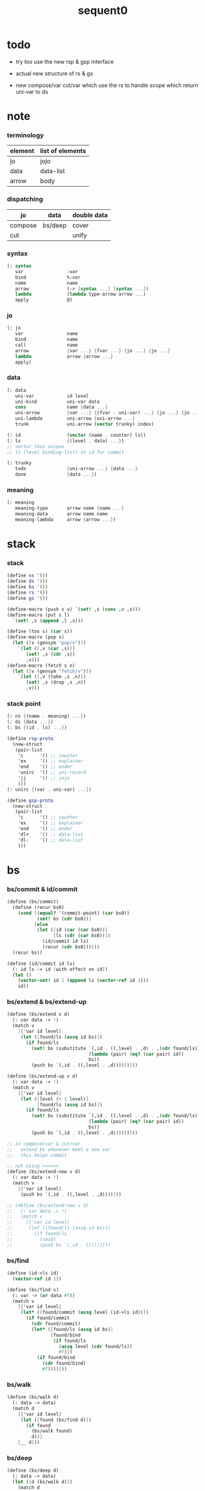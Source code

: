 #+PROPERTY: tangle sequent0.scm
#+title: sequent0

* todo

  - try too use the new rsp & gsp interface

  - actual new structure of rs & gs

  - new compose/var cut/var
    which use the rs to handle scope
    which return uni-var to ds

* note

*** terminology

    | element | list of elements |
    |---------+------------------|
    | jo      | jojo             |
    | data    | data-list        |
    | arrow   | body             |

*** dispatching

    | jo      | data    | double data |
    |---------+---------+-------------|
    | compose | bs/deep | cover       |
    | cut     |         | unify       |

*** syntax

    #+begin_src scheme
    (: syntax
       var                :var
       bind               %:var
       name               name
       arrow              (-> [syntax ...] [syntax ...])
       lambda             (lambda type-arrow arrow ...)
       apply              @)
    #+end_src

*** jo

    #+begin_src scheme
    (: jo
       var                name
       bind               name
       call               name
       arrow              {var ...} {fvar ...} {jo ...} {jo ...}
       lambda             arrow {arrow ...}
       apply)
    #+end_src

*** data

    #+begin_src scheme
    (: data
       uni-var            id level
       uni-bind           uni-var data
       cons               name {data ...}
       uni-arrow          {var ...} {(fvar . uni-var) ...} {jo ...} {jo ...}
       uni-lambda         uni-arrow {uni-arrow ...}
       trunk              uni-arrow (vector trunky) index)

    (: id                 (vector (name . counter) ls))
    (: ls                 {(level . data) ...})
    ;; vector thus unique
    ;; ls (level binding-list) in id for commit

    (: trunky
       todo               {uni-arrow ...} {data ...}
       done               {data ...})
    #+end_src

*** meaning

    #+begin_src scheme :tangle no
    (: meaning
       meaning-type       arrow name {name ...}
       meaning-data       arrow name name
       meaning-lambda     arrow {arrow ...})
    #+end_src


* stack

*** stack

    #+begin_src scheme
    (define ns '())
    (define ds '())
    (define bs '())
    (define rs '())
    (define gs '())

    (define-macro (push s v) `(set! ,s (cons ,v ,s)))
    (define-macro (put s l)
      `(set! ,s (append ,l ,s)))

    (define (tos s) (car s))
    (define-macro (pop s)
      (let ([v (gensym "pop/v")])
        `(let ([,v (car ,s)])
           (set! ,s (cdr ,s))
           ,v)))
    (define-macro (fetch s n)
      (let ([v (gensym "fetch/v")])
        `(let ([,v (take ,s ,n)])
           (set! ,s (drop ,s ,n))
           ,v)))
    #+end_src

*** stack point

    #+begin_src scheme
    (: ns {(name . meaning) ...})
    (: ds {data ...})
    (: bs {(id . ls) ...})

    (define rsp-proto
      (new-struct
       (pair-list
        'c      '() ;; counter
        'ex     '() ;; explainer
        'end    '() ;; ender
        'unirc  '() ;; uni-record
        'jj     '() ;; jojo
        )))
    (: unirc {(var . uni-var) ...})

    (define gsp-proto
      (new-struct
       (pair-list
        'c      '() ;; counter
        'ex     '() ;; explainer
        'end    '() ;; ender
        'dl+    '() ;; data-list
        'dl-    '() ;; data-list
        )))
    #+end_src


* bs

*** bs/commit & id/commit

    #+begin_src scheme
    (define (bs/commit)
      (define (recur bs0)
        (cond [(equal? '(commit-point) (car bs0))
               (set! bs (cdr bs0))]
              [else
               (let ([id (car (car bs0))]
                     [ls (cdr (car bs0))])
                 (id/commit id ls)
                 (recur (cdr bs0)))]))
      (recur bs))

    (define (id/commit id ls)
      (: id ls -> id [with effect on id])
      (let ()
        (vector-set! id 1 (append ls (vector-ref id 1)))
        id))
    #+end_src

*** bs/extend & bs/extend-up

    #+begin_src scheme
    (define (bs/extend v d)
      (: var data -> !)
      (match v
        [{'var id level}
         (let ([found/ls (assq id bs)])
           (if found/ls
             (set! bs (substitute `(,id . ((,level . ,d) . ,(cdr found/ls)))
                                  (lambda (pair) (eq? (car pair) id))
                                  bs))
             (push bs `(,id . ((,level . ,d))))))]))

    (define (bs/extend-up v d)
      (: var data -> !)
      (match v
        [{'var id level}
         (let ([level (+ 1 level)]
               [found/ls (assq id bs)])
           (if found/ls
             (set! bs (substitute `(,id . ((,level . ,d) . ,(cdr found/ls)))
                                  (lambda (pair) (eq? (car pair) id))
                                  bs))
             (push bs `(,id . ((,level . ,d))))))]))

    ;; in compose/var & cut/var
    ;;   extend bs whenever meet a new var
    ;;   this helps commit

    ;; not using ><><><
    (define (bs/extend-new v d)
      (: var data -> !)
      (match v
        [{'var id level}
         (push bs `(,id . ((,level . ,d))))]))

    ;; (define (bs/extend-new v d)
    ;;   (: var data -> !)
    ;;   (match v
    ;;     [{'var id level}
    ;;      (let ([found/ls (assq id bs)])
    ;;        (if found/ls
    ;;          (void)
    ;;          (push bs `(,id . ()))))]))
    #+end_src

*** bs/find

    #+begin_src scheme
    (define (id->ls id)
      (vector-ref id 1))

    (define (bs/find v)
      (: var -> (or data #f))
      (match v
        [{'var id level}
         (let* ([found/commit (assq level (id->ls id))])
           (if found/commit
             (cdr found/commit)
             (let* ([found/ls (assq id bs)]
                    [found/bind
                     (if found/ls
                       (assq level (cdr found/ls))
                       #f)])
               (if found/bind
                 (cdr found/bind)
                 #f))))]))
    #+end_src

*** bs/walk

    #+begin_src scheme
    (define (bs/walk d)
      (: data -> data)
      (match d
        [{'var id level}
         (let ([found (bs/find d)])
           (if found
             (bs/walk found)
             d))]
        [__ d]))
    #+end_src

*** bs/deep

    #+begin_src scheme
    (define (bs/deep d)
      (: data -> data)
      (let ([d (bs/walk d)])
        (match d
          ;; a var is fresh after bs/walk
          [{'cons n dl}             {'cons n (bs/deep-list dl)}]
          [{'bind d sd}             {'bind (bs/deep d) (bs/deep sd)}]
          [{'trunk t k i}           {'trunk t (bs/deep-trunky k) i}]
          [__                    d])))

    (define (bs/deep-list dl)
      (map (lambda (x) (bs/deep x)) dl))

    (define (bs/deep-trunky k)
      (vector-set!
        k 0
        (match (vector-ref k 0)
          [{'todo b dl} {'todo b (bs/deep-list dl)}]
          [{'done dl}   {'done (bs/deep-list dl)}])))
    #+end_src

*** bs/find-up

    #+begin_src scheme
    (define (bs/find-up v)
      (: var -> (or data #f))
      (match v
        [{'var id level}
         (let* ([level (+ 1 level)]
                [found/commit (assq level (id->ls id))])
           (if found/commit
             (cdr found/commit)
             (let* ([found/ls (assq id bs)]
                    [found/bind
                     (if found/ls
                       (assq level (cdr found/ls))
                       #f)])
               (if found/bind
                 (cdr found/bind)
                 #f))))]))
    #+end_src

*** var/fresh?

    #+begin_src scheme
    (define (var/fresh? v)
      (: var -> bool)
      (equal? (bs/walk v)
              v))
    #+end_src

*** var/eq?

    #+begin_src scheme
    (define (var/eq? v1 v2)
      (match {v1 v2}
        [{{'var id1 level1} {'var id2 level2}}
         (and (eq? id1 id2)
              (eq? level1 level2))]))
    #+end_src

* occur-check

*** occur-check/data

    #+begin_src scheme
    (define (occur-check/data v d)
      (: fresh-var data -> bool)
      (match (bs/deep d)
        [{'var id level} (not (var/eq? v d))]
        [{'cons n dl}    (occur-check/data-list v dl)]
        [{'bind d sd}    (occur-check/data-list v {d sd})]
        [{'trunk t k i}  (occur-check/trunk v d)]
        [__              #t]))
    #+end_src

*** occur-check/data-list

    #+begin_src scheme
    (define (occur-check/data-list v dl)
      (: fresh-var {data ...} -> bool)
      (match dl
        [{} #t]
        [(d . r)
         (if (occur-check/data v d)
           (occur-check/data-list v r)
           #f)]))
    #+end_src

*** occur-check/trunk

    #+begin_src scheme
    (define (occur-check/trunk v t)
      (: fresh-var trunk -> bool)
      (match t
        [{'trunk t k i}
         (match (vector-ref k 0)
           [{'todo b dl} (occur-check/data-list dl)]
           [{'done dl}   (occur-check/data-list dl)])]))
    #+end_src

* gs

*** note goal-stack

    - binding-stack is to record solution of equations in goal-stack

*** gs/exit

    #+begin_src scheme
    (define (gs/exit) (void))
    #+end_src

*** gs/next

    #+begin_src scheme
    (define (gs/next)
      (: -> bool)
      (match (tos gs)
        [{c ex end {dl1 dl2}}
         (ex)]))
    #+end_src

* trunk

*** try-trunk

    #+begin_src scheme
    (define (try-trunk t)
      (: trunk -> (or #f data))
      (match t
        [{'trunk t k i}
         (match (vector-ref k 0)
           [{'done dl} (list-ref dl i)]
           [{'todo b dl}
            (put ds dl)
            (compose/function t b)
            (let ([result (pop ds)])
              (cond [(equal? result t) #f]
                    [else result]))])]))
    #+end_src

* cover

*** note

    - cover is the poset structure of term-lattice (subsumption-lattice)

    - only recur into data
      but not jo

*** cover

    #+begin_src scheme
    (define (cover)
      (: -> bool)
      (match (pop gs)
        [{c ex end {dl1 dl2}}
         (cond [(>= c (length dl1))
                (end)
                #t]
               [else
                (let ([d1 (list-ref dl1 c)]
                      [d2 (list-ref dl2 c)])
                  (push gs {(+ 1 c) ex end {dl1 dl2}})
                  (if (cover/data/data d1 d2)
                    (gs/next)
                    #f))])]))
    #+end_src

*** [new] cover

    #+begin_src scheme
    (define (cover)
      (: -> bool)
      (let* ([gsp (pop gs)]
             [c   (^ gsp 'c)]
             [ex  (^ gsp 'ex)]
             [end (^ gsp 'end)]
             [dl1 (^ gsp 'dl1)]
             [dl2 (^ gsp 'dl2)])
        (cond [(>= c (length dl1))
               (end)
               #t]
              [else
               (let ([d1 (list-ref dl1 c)]
                     [d2 (list-ref dl2 c)])
                 (push gs (% gsp
                             'c (+ 1 c)))
                 (if (cover/data/data d1 d2)
                   (gs/next)
                   #f))])))

    (define gsp-proto
      (list
       (cons 'c   '())
       (cons 'ex  '())
       (cons 'end '())
       (cons 'dl1 '())
       (cons 'dl2 '())))

    (@ 'copy gsp-proto
       'c 0
       'ex
       'end
       'dl1
       'dl2 )
    #+end_src

*** cover/data/data

    #+begin_src scheme
    (define (cover/data/data d1 d2)
      (: data data -> bool)
      ;; var -walk-> fresh-var
      (let ([d1 (bs/walk d1)]
            [d2 (bs/walk d2)])
        (match {d1 d2}
          ;; ignore the sub-data
          ;;   for it is used by top-level type-check
          [{{'bind d v} __} (cover/data/data d d2)]
          [{__ {'bind d v}} (cover/data/data d1 d)]
          ;; var is the hero
          ;; this should pass occur-check
          [{{'var id1 level1} {'var id2 level2}}
           (cond [(var/eq? d1 d2) #t] ;; no self-cover
                 [else (cover/var/data d1 d2)])]
          [{{'var id level} __} (cover/var/data d1 d2)]
          [{__ {'var id level}} #f] ;; the only difference from unify/data/data
          ;; cons push gs
          [{{'cons n1 dl1} {'cons n2 dl2}}
           (cond [(eq? n1 n2)
                  (push gs {0 cover gs/exit {dl1 dl2}})
                  (gs/next)]
                 [else #f])]
          ;; trunk is the tricky part
          ;;   semantic equal is used
          [{{'trunk t1 k1 i1} {'trunk t2 k2 i2}} (cover/trunk/trunk d1 d2)]
          [{{'trunk t k i} __} (cover/trunk/data d1 d2)]
          [{__ {'trunk t k i}} (cover/data/trunk d1 d2)]
          ;; others use syntax equal
          [{__ __} (equal? d1 d2)])))

    ;; ;; the equal? of scheme can handle circle
    ;; (let ([p1 (cons 1 1)]
    ;;       [p2 (cons 1 1)])
    ;;   (set-cdr! p1 p1)
    ;;   (set-cdr! p2 p2)
    ;;   (list p1 p2 (equal? p1 p2)))
    ;; ;; => (#0=(1 . #0#) #1=(1 . #1#) #t)
    #+end_src

*** cover/var/data

    #+begin_src scheme
    (define (cover/var/data v d)
      (: fresh-var data -> bool)
      ;; no consistent-check
      ;;   because we do not have infer
      (if (occur-check/data v d)
        (bs/extend v d)
        #f))
    #+end_src

*** cover/trunk/data

    #+begin_src scheme
    (define (cover/trunk/data t d)
      (let ([result (try-trunk t)])
        (if result
          (cover/data/data result d)
          #f)))
    #+end_src

*** cover/data/trunk

    #+begin_src scheme
    (define (cover/data/trunk d t)
      (let ([result (try-trunk t)])
        (if result
          (cover/data/data d result)
          #f)))
    #+end_src

*** cover/trunk/trunk

    #+begin_src scheme
    (define (cover/trunk/trunk t1 t2)
      (let ([result1 (try-trunk t1)]
            [result2 (try-trunk t2)])
        (cond [result1 (cover/data/trunk result1 t2)]
              [result2 (cover/trunk/data t1 result2)]
              [else
               ;; when both fail to try-trunk
               ;;   still have chance to syntax equal
               (match {t1 t2}
                 [{{'trunk t1 k1 i1} {'trunk t2 k2 i2}}
                  (match {(vector-ref k1 0) (vector-ref k2 0)}
                    [{{'todo b1 dl1} {'todo b2 dl2}}
                     (cond [(equal? {t1 i1 b1} {t2 i2 b2})
                            (push gs {0 cover gs/exit {dl1 dl2}})
                            (gs/next)]
                           [else #f])])])])))
    #+end_src

* unify

*** note

    - almost the same code as cover

    - this is the meet (greatest lower bound) operation of term-lattice

    - first order syntactic unification

    - for unify/trunk
      first syntactic unification is tried
      if it fail
      semantic unification is used

    - except for unify/trunk/data
      semantic unification (unification modulo theory) is tried
      (try trunk -> redex)
      (computation can occur in type-check)

    - no substitutional equality
      (no second order semantic unification)
      (but can use proved '=' to get explicit substitutional equality)

*** unify

    #+begin_src scheme
    (define (unify)
      (: -> bool)
      (match (pop gs)
        [{c ex end {dl1 dl2}}
         (cond [(>= c (length dl1))
                (end)
                #t]
               [else
                (let ([d1 (list-ref dl1 c)]
                      [d2 (list-ref dl2 c)])
                  (push gs {(+ 1 c) ex end {dl1 dl2}})
                  (if (unify/data/data d1 d2)
                    (gs/next)
                    #f))])]))
    #+end_src

*** unify/data/data

    #+begin_src scheme
    (define (unify/data/data d1 d2)
      (: data data -> bool)
      ;; var -walk-> fresh-var
      (let ([d1 (bs/walk d1)]
            [d2 (bs/walk d2)])
        (match {d1 d2}
          ;; ignore the sub-data
          ;;   for it is used by top-level type-check
          [{{'bind d v} __} (unify/data/data d d2)]
          [{__ {'bind d v}} (unify/data/data d1 d)]
          ;; var is the hero
          ;; this should pass occur-check
          [{{'var id1 level1} {'var id2 level2}}
           (cond [(var/eq? d1 d2) #t] ;; no self-unify
                 [else (unify/var/data d1 d2)])]
          [{{'var id level} __} (unify/var/data d1 d2)]
          [{__ {'var id level}} (unify/var/data d2 d1)]
          ;; cons push gs
          [{{'cons n1 dl1} {'cons n2 dl2}}
           (cond [(eq? n1 n2)
                  (push gs {0 unify gs/exit {dl1 dl2}})
                  (gs/next)]
                 [else #f])]
          ;; trunk is the tricky part
          ;;   semantic equal is used
          [{{'trunk t1 k1 i1} {'trunk t2 k2 i2}} (unify/trunk/trunk d1 d2)]
          [{{'trunk t k i} __} (unify/trunk/data d1 d2)]
          [{__ {'trunk t k i}} (unify/data/trunk d1 d2)]
          ;; others use syntax equal
          [{__ __} (equal? d1 d2)])))

    ;; ;; the equal? of scheme can handle circle
    ;; (let ([p1 (cons 1 1)]
    ;;       [p2 (cons 1 1)])
    ;;   (set-cdr! p1 p1)
    ;;   (set-cdr! p2 p2)
    ;;   (list p1 p2 (equal? p1 p2)))
    ;; ;; => (#0=(1 . #0#) #1=(1 . #1#) #t)
    #+end_src

*** unify/var/data

    #+begin_src scheme
    (define (unify/var/data v d)
      (: fresh-var data -> bool)
      ;; no consistent-check
      ;;   because we do not have infer
      (if (occur-check/data v d)
        (bs/extend v d)
        #f))
    #+end_src

*** unify/trunk/data

    #+begin_src scheme
    (define (unify/trunk/data t d)
      (let ([result (try-trunk t)])
        (if result
          (unify/data/data result d)
          #f)))
    #+end_src

*** unify/data/trunk

    #+begin_src scheme
    (define (unify/data/trunk d t)
      (let ([result (try-trunk t)])
        (if result
          (unify/data/data d result)
          #f)))
    #+end_src

*** unify/trunk/trunk

    #+begin_src scheme
    (define (unify/trunk/trunk t1 t2)
      (let ([result1 (try-trunk t1)]
            [result2 (try-trunk t2)])
        (cond [result1 (unify/data/trunk result1 t2)]
              [result2 (unify/trunk/data t1 result2)]
              [else
               ;; when both fail to try-trunk
               ;;   still have chance to syntax equal
               (match {t1 t2}
                 [{{'trunk t1 k1 i1} {'trunk t2 k2 i2}}
                  (match {(vector-ref k1 0) (vector-ref k2 0)}
                    [{{'todo b1 dl1} {'todo b2 dl2}}
                     (cond [(equal? {t1 i1 b1} {t2 i2 b2})
                            (push gs {0 unify gs/exit {dl1 dl2}})
                            (gs/next)]
                           [else #f])])])])))
    #+end_src


* rs

*** rs/exit

    #+begin_src scheme
    (define (rs/exit) (void))
    #+end_src

*** rs/next

    #+begin_src scheme
    (define (rs/next)
      (match (tos rs)
        [{c ex end jj}
         (ex)]))
    #+end_src

* compose

*** compose

    #+begin_src scheme
    (define (compose)
      (match (pop rs)
        [{c ex end jj}
         (cond [(>= c (length jj))
                (end)]
               [else
                (let ([j (list-ref jj c)])
                  (push rs {(+ 1 c) ex end jj})
                  (compose/jo j)
                  (rs/next))])]))
    #+end_src

*** compose/jo

    #+begin_src scheme
    (define (compose/jo j)
      (case (car j)
        ['var           (compose/var j)]
        ['bind          (compose/bind j)]
        ['call          (compose/call j)]
        ['apply         (compose/apply j)]
        [__             (push ds j)]))
    #+end_src

*** compose/var

    #+begin_src scheme
    (define (compose/var j)
      ;; (if (var/fresh? j)
      ;;   (bs/extend-new j))
      (let ([d (bs/deep j)])
        (push ds d)))
    #+end_src

*** type/input-number & type/output-number

    - it is assumed that jojo as type do not eat data-stack

    #+begin_src scheme
    (define (type/input-number t)
      (match t
        [{'arrow ajj sjj}
         (length (call-with-output-to-new-ds
                  (lambda () (for-each compose/jo ajj))))]))

    (define (type/output-number t)
      (match t
        [{'arrow ajj sjj}
         (length (call-with-output-to-new-ds
                  (lambda () (for-each compose/jo sjj))))]))
    #+end_src

*** note compose/call

    - [for the first covering arrow]
      #+begin_src scheme :tangle no
      <data-on-the-stack>
      <point>
      (push rs {compose exit <antecedent>})
      <ds/gather>
      (push gs {cover commit <gathered>})
      succ -> commit (<loop>)
      fail -> undo
      (push rs {compose exit <succedent>})
      all fail -> form trunk
      #+end_src

*** compose/call & compose/function

    #+begin_src scheme
    (define (compose/call j)
      (match j
        [{'call n}
         (let ([found (assq n ns)])
           (if (not found)
             (orz 'compose/call ("unknow name : ~a~%" n))
             (match (cdr found)
               [{'meaning-type pt n nl}
                (let ([len (type/input-number pt)])
                  (push ds {'cons n (fetch ds len)}))]
               [{'meaning-data pt n n0}
                (let ([len (type/input-number pt)])
                  (push ds {'cons n (fetch ds len)}))]
               [{'meaning-lambda pt pb}
                (compose/function pt pb)])))]))

    (define (compose/function t b)
      ;; note that
      ;;   when create-trunk-list
      ;;   it needs to know the type to get input-number & output-number
      (let ([sjj (compose/try-body b)])
        (if sjj
          (push rs {0 compose rs/next sjj})
          (let ([dl (fetch ds (type/input-number t))])
            (put ds (create-trunk-list t b dl))))))

    (define (compose/try-body b)
      (: body -> (or #f sjj))
      ;; return #f on fail
      ;; return sjj on success with commit
      (match b
        [{} #f]
        [({'arrow ajj sjj} . r)
         (let* ([ds0 ds]
                [bs0 bs]
                [gs0 gs])
           (let* ([dl1 (call-with-output-to-new-ds
                        (lambda ()
                          (push rs {0 compose rs/exit ajj})
                          (rs/next)))]
                  [dl2 (fetch ds (length dl1))])
             (push bs '(commit-point))
             (push gs {0 cover bs/commit {dl1 dl2}})
             (if (gs/next)
               sjj
               (let ()
                 (set! ds ds0)
                 (set! bs bs0)
                 (set! gs gs0)
                 (compose/try-body r)))))]))

    (define (create-trunk-list t b dl)
      (let ([k (vector {'todo b dl})])
        (reverse
         (map (lambda (i) {'trunk t k i})
           (genlist (type/output-number pt))))))
    #+end_src

*** compose/apply

    #+begin_src scheme
    (define (compose/apply j)
      (match (bs/walk (pop ds))
        [{'lambda t b}
         (compose/function t b)]
        [__ (orz 'compose/apply
              ("can not handle jo : ~a~%" j))]))
    #+end_src

*** ><>< compose/bind

    - here use {'bind j vl}
      instead of {'bind j jj}
      because {'bind data non-var} can only be generated by cut

    #+begin_src scheme
    (define (compose/bind j)
      (match j
        [{'bind j vl}
         (let* ([dl (call-with-output-to-new-ds
                     (lambda ()
                       (compose/jo j)))]
                [d (car dl)])
           (if (not (eq? (length dl) 1))
             (orz 'compose/bind
               ("jo should return one data~%")
               ("but this jo does not : ~a~%" j))
             (for-each (lambda (v)
                         (bs/extend-up v d)
                         (push ds {'bind d v}))
                       vl)))]))
    #+end_src

* cut

*** cut

    #+begin_src scheme
    (define (cut)
      (match (pop rs)
        [{c ex end jj}
         (cond [(>= c (length jj))
                (end)]
               [else
                (let ([j (list-ref jj c)])
                  (push rs {(+ 1 c) ex end jj})
                  (cut/jo j)
                  (rs/next))])]))
    #+end_src

*** cut/jo

    #+begin_src scheme
    (define (cut/jo j)
      (case (car j)
        ['var           (cut/var j)]
        ['bind          (cut/bind j)]
        ['call          (cut/call j)]
        ['apply         (cut/apply j)]
        ['arrow         (cut/arrow j)]
        ['lambda        (cut/lambda j)]))
    #+end_src

*** cut/var

    #+begin_src scheme
    (define (cut/var j)
      ;; (if (var/fresh? j)
      ;;   (bs/extend-new j))
      (let ([d (bs/deep j)])
        (let ([found-d (bs/find-up j)])
          (if found-d
            (push ds found-d)
            (match j
              [{'var id level}
               (push ds {'var id (+ 1 level)})])))))
    #+end_src

*** cut/call & cut/type

    #+begin_src scheme
    (define (cut/call j)
      (match j
        [{'call n}
         (let ([found (assq n ns)])
           (if (not found)
             (orz 'cut/call ("unknow name : ~a~%" n))
             (match (cdr found)
               [{'meaning-type pt n nl}
                (cut/type pt)]
               [{'meaning-data pt n n0}
                (cut/type pt)]
               [{'meaning-lambda pt pb}
                (cut/type pt)])))]))

    (define (cut/type a)
      (: arrow -> !)
      (match a
        [{'arrow ajj sjj}
         (let* ([dl1 (call-with-output-to-new-ds
                      (lambda ()
                        (push rs {0 compose rs/exit ajj})
                        (rs/next)))]
                [dl2 (fetch ds (length dl1))])
           (push bs '(commit-point))
           (push gs {0 unify bs/commit {dl1 dl2}})
           (if (gs/next)
             (for-each compose/jo sjj)
             (orz 'cut/type
               ("fail on unify~%"))))]))
    #+end_src

*** cut/apply

    #+begin_src scheme
    (define (cut/apply j)
      (match (bs/walk (pop ds))
        [{'arrow ajj sjj}
         (cut/type {'arrow ajj sjj})]
        [__ (orz 'cut/apply
              ("can not handle jo : ~a~%" j))]))
    #+end_src

*** cut/arrow

    #+begin_src scheme
    (define (cut/arrow j)
      (orz 'cut/arrow
        ("can not handle arrow as jo that is not in type~%")
        ("jo : ~a~%" j)))
    #+end_src

*** cut/lambda

    - lambda -> arrow

    #+begin_src scheme
    (define (cut/lambda j)
      (match j
        [{'lambda {'arrow ajj sjj} b}
         (push ds {'arrow ajj sjj})]
        [__
         (orz 'cut/lambda
           ("can not handle jo : ~a~%" j)
           ("for it is meaning less to write a lambda without local-vars~%"))]))
    #+end_src

*** ><>< cut/bind

    #+begin_src scheme
    (define (cut/bind j)
      (orz 'cut/bind
        ("can not handle bind as jo that is not in type~%")
        ("jo : ~a~%" j)))
    #+end_src

* ds

*** call-with-output-to-new-ds

    #+begin_src scheme
    (define (call-with-output-to-new-ds f)
      (: function -> new-ds)
      (let ([ds-backup ds])
        (set! ds '())
        (f)
        (let ([new-ds ds])
          (set! ds ds-backup)
          new-ds)))
    #+end_src


* def

*** note

    - definers use the interface of compiler
      which is only compile-arrow [for now]

*** runtime flag

    #+begin_src scheme
    (define print-define-flag #f)
    (define (print-define+) (set! print-define-flag #t))
    (define (print-define-) (set! print-define-flag #f))

    (define type-check-flag #f)
    (define (type-check+) (set! type-check-flag #t))
    (define (type-check-) (set! type-check-flag #f))
    #+end_src

*** def

    #+begin_src scheme
    (define-macro (def name body)
      `($def (quote ,name) (quote ,body)))

    (define ($def name body)
      (let ([key (car body)])
        ((find-key key) name body)))

    (define key-record '())

    (define (new-key key fun)
      (set! key-record
            (cons (cons key fun)
                  key-record)))

    (define (find-key key)
      (let ([found (assq key key-record)])
        (if found
          (cdr found)
          (orz 'find-key
            ("can not find key : ~a~%" key)))))
    #+end_src

*** def-lambda

    #+begin_src scheme
    (define (def-lambda n body)
      (let* ([a (compile-arrow (cadr body))]
             [al (map compile-arrow (cddr body))]
             [meaning (list 'meaning-lambda a al)])
        (push ns (cons n meaning))
        (if type-check-flag
          (type-check/function a al))
        (if print-define-flag
          (let ()
            (display "\n")
            (display "<def-lambda>\n")
            (display ":name: ") (display n) (display "\n")
            (display ":meaning:\n")
            (display meaning) (display "\n")
            (display "</def-lambda>\n")
            (display "\n")))))

    (new-key 'lambda def-lambda)
    #+end_src

*** def-type & def-data

    - no type checking on def-type and def-data

    #+begin_src scheme
    (define (def-type n body)
      (let* ([a (compile-arrow (cadr body))]
             [pl (apply pair-list (cddr body))]
             [nl (map car pl)]
             [meaning (list 'meaning-type a n nl)])
        (push ns (cons n meaning ))
        (if print-define-flag
          (let ()
            (display "\n")
            (display "<def-type>\n")
            (display ":name: ") (display n) (display "\n")
            (display ":meaning:\n")
            (display meaning) (display "\n")
            (display "</def-type>\n")
            (display "\n")))
        (for-each (lambda (p) (def-data n p))
                  pl)))

    (new-key 'type def-type)

    (define (def-data n0 p)
      (let* ([n (car p)]
             [a (compile-arrow (cdr p))]
             [meaning (list 'meaning-data a n n0)])
        (push ns (cons n meaning))
        (if print-define-flag
          (let ()
            (display "\n")
            (display "<def-data>\n")
            (display ":name: ") (display n) (display "\n")
            (display ":meaning:\n")
            (display meaning) (display "\n")
            (display "</def-data>\n")
            (display "\n")))))
    #+end_src

* compile

*** note

    - we need two passes to generate the local in arrow
      pass1 for arrow without local
      pass2 for local

*** compile-arrow

    #+begin_src scheme
    (define (compile-arrow a)
      (pass2-arrow (pass1-arrow a)))
    #+end_src

*** pass1-jo

    #+begin_src scheme
    (define (pass1-jo jo)
      (define (var? v)
        (and (symbol? v)
             (eq? ': (symbol-car v))))
      (define (call? v)
        (and (symbol? v)
             (not (eq? ': (symbol-car v)))))
      (define (apply? v)
        (eq? v '@))
      (define (arrow? v)
        (and (list? v)
             (pair? v)
             (eq? (car v) '->)))
      (define (lambda? v)
        (and (list? v)
             (pair? v)
             (eq? (car v) 'lambda)))
      (define (bind? v)
        (and (symbol? v)
             (eq? '% (symbol-car v))
             (eq? ': (symbol-car (symbol-cdr v)))))
      (cond [(var? jo)                (list 'var jo)]
            [(bind? jo)               (list 'bind (symbol-cdr jo))]
            [(call? jo)               (list 'call jo)]
            [(apply? jo)              (list 'apply)]
            [(arrow? jo)              (pass1-arrow jo)]
            [(lambda? jo)             (list 'lambda (map pass1-arrow (cdr l)))]))
    #+end_src

*** pass1-arrow

    #+begin_src scheme
    (define (pass1-arrow a)
      (match a
        [{'-> ac sc}
         {'arrow (map pass1-jo ac) (map pass1-jo sc)}]))
    #+end_src

*** pass2-jo

    #+begin_src scheme
    (define (pass2-jo jo)
      (match jo
        [{'arrow ac sc} (pass2-arrow jo)]
        [{'lambda al} {'lambda (map pass2-arrow al)}]
        [__ jo]))
    #+end_src

*** pass2-arrow

    #+begin_src scheme
    (define (pass2-arrow a)
      (match a
        [{'arrow ac sc}
         {'arrow {(jojo->occur-list (append ac sc)) '()} ac sc}]))
    #+end_src

*** jojo->occur-list

    #+begin_src scheme
    (define (jojo->occur-list l)
      (define (one ol n)
        (if (member n ol)
          ol
          (cons n ol)))
      (define (more ol jo)
        (match jo
          [{'var n}         (one ol n)]
          [{'bind n}        (one ol n)]
          [{'call n}        ol]
          [{'apply}         ol]
          [{'arrow ac sc}   (loop ol (append ac sc))]
          [{'lambda al}     (arrow-loop ol al)]))
      (define (arrow-loop ol l)
        (if (null? l)
          ol
          (match (car l)
            [{'arrow ac sc}
             (arrow-loop (loop ol (append ac sc)) (cdr l))])))
      (define (loop ol l)
        (if (null? l)
          ol
          (loop (more ol (car l)) (cdr l))))
      (loop '() l))
    #+end_src

* >< id/new

  #+begin_src scheme
  (define id/counter 0)

  (define (id/new n ls)
    (set! id/counter (+ 1 id/counter))
    (vector (cons n id/counter) ls))
  #+end_src

* top-level

*** app

    #+begin_src scheme
    (define-macro (app s)
      `($app (quote ,s)))

    (define ($app s)
      (for-each compose/jo (compile/jojo s)))
    #+end_src

*** note type-check/function without bind-unify

    - body [for all arrow]
      #+begin_src scheme :tangle no
      (push rs {compose <type-antecedent>})
      <point>
      (push rs {cut <antecedent>})
      <ds/gather>
      (push gs {unify <gathered>})

      (push rs {compose <type-succedent>})
      <point>
      (push rs {cut <succedent>})
      <ds/gather>
      (push gs {cover <gathered>})
      <undo-when-success>
      #+end_src

*** note type-check/function

    - body [for all arrow]
      #+begin_src scheme :tangle no
      (push rs {compose <type-antecedent>})
      <point>
      (push rs {compose <antecedent>})
      <ds/gather>
      (push gs {bind-unify <gathered>})

      <undo>
      (push rs {cut <antecedent>})
      <ds/gather>
      (push gs {unify <gathered>})

      (push rs {compose <type-succedent>})
      <point>
      (push rs {cut <succedent>})
      <ds/gather>
      (push gs {cover <gathered>})
      <undo-when-success>
      #+end_src

*** type-check/function

    - ><><>< in lack of bind-unify

    #+begin_src scheme
    (define (type-check/function t b)
      (: type body -> bool)
      (match t
        [{'arrow tajj tsjj}
         (for-each (lambda (a) (type-check/arrow t a))
                   b)]
        [__ (orz 'type-check/function
              ("type of function must be arrow~%")
              ("type : ~a~%" t))]))

    (define (type-check/arrow ta a)
      (: type-arrow arrow -> bool)
      (match {ta a}
        [{{'arrow tajj tsjj} {'arrow ajj sjj}}
         (let* ([dl1 (call-with-output-to-new-ds
                      (lambda ()
                        (push rs {0 compose rs/exit tajj})
                        (rs/next)))]
                [dl2 (call-with-output-to-new-ds
                      (lambda ()
                        (push rs {0 cut rs/exit ajj})
                        (rs/next)))])
           (push gs {0 unify gs/exit {dl1 dl2}})
           (cond [(gs/next)
                  (let* ([dl3 (call-with-output-to-new-ds
                               (lambda ()
                                 (push rs {0 compose rs/exit tsjj})
                                 (rs/next)))]
                         [dl4 (call-with-output-to-new-ds
                               (lambda ()
                                 (push rs {0 cut rs/exit sjj})
                                 (rs/next)))])
                    (push gs {0 cover gs/exit {dl3 dl4}})
                    (cond [(gs/exit)
                           #t]
                          [else (orz 'type-check/arrow
                                  ("cover fail~%"))]))]
                 [else (orz 'type-check/arrow
                         ("unify fail~%"))]))]))
    #+end_src

*** [new] type-check/function

    - ><><>< in lack of bind-unify

    #+begin_src scheme
    (define (type-check/function t b)
      (: type body -> bool)
      (match t
        [{'arrow tajj tsjj}
         (for-each (lambda (a) (type-check/arrow t a))
                   b)]
        [__ (orz 'type-check/function
              ("type of function must be arrow~%")
              ("type : ~a~%" t))]))

    (define (type-check/arrow ta a)
      (: type-arrow arrow -> bool)
      (match {ta a}
        [{{'arrow tajj tsjj} {'arrow ajj sjj}}
         (let* ([dl1 (call-with-output-to-new-ds
                      (lambda ()
                        (push rs {0 compose rs/exit tajj})
                        (rs/next)))]
                [dl2 (call-with-output-to-new-ds
                      (lambda ()
                        (push rs {0 cut rs/exit ajj})
                        (rs/next)))])
           (push gs {0 unify gs/exit {dl1 dl2}})
           (cond [(gs/next)
                  (let* ([dl3 (call-with-output-to-new-ds
                               (lambda ()
                                 (push rs {0 compose rs/exit tsjj})
                                 (rs/next)))]
                         [dl4 (call-with-output-to-new-ds
                               (lambda ()
                                 (push rs {0 cut rs/exit sjj})
                                 (rs/next)))])
                    (push gs {0 cover gs/exit {dl3 dl4}})
                    (cond [(gs/exit)
                           #t]
                          [else (orz 'type-check/arrow
                                  ("cover fail~%"))]))]
                 [else (orz 'type-check/arrow
                         ("unify fail~%"))]))]))

    (define (type-check/arrow ta a)
      (: type-arrow arrow -> bool)
      (match {ta a}
        [{{'arrow tlo tajj tsjj} {'arrow lo ajj sjj}}
         (let* ([dl1 (call-with-output-to-new-ds
                      (lambda ()
                        (push rs (new-struct
                                  (pair-list
                                   'c      0
                                   'ex     cut
                                   'end    rs/exit
                                   'unirc  ><><><
                                   'jj     tajj)))
                        (rs/next)))]
                [dl2 (call-with-output-to-new-ds
                      (lambda ()
                        (push rs (new-struct
                                  (pair-list
                                   'c      0
                                   'ex     cut
                                   'end    rs/exit
                                   'unirc  ><><><
                                   'jj     ajj)))
                        (rs/next)))])
           (push gs (new-struct
                     (pair-list
                      'c      0
                      'ex     unify
                      'end    gs/exit
                      'dl+    dl1
                      'dl-    dl2)))
           (cond [(gs/next)
                  (let* ([dl3 (call-with-output-to-new-ds
                               (lambda ()
                                 (push rs (new-struct
                                           (pair-list
                                            'c      0
                                            'ex     cut
                                            'end    rs/exit
                                            'unirc  ><><><
                                            'jj     tsjj)))
                                 (rs/next)))]
                         [dl4 (call-with-output-to-new-ds
                               (lambda ()
                                 (push rs (new-struct
                                           (pair-list
                                            'c      0
                                            'ex     cut
                                            'end    rs/exit
                                            'unirc  ><><><
                                            'jj     sjj)))
                                 (rs/next)))])
                    (push gs (new-struct
                              (pair-list
                               'c      0
                               'ex     cover
                               'end    gs/exit
                               'dl+    dl3
                               'dl-    dl4)))
                    (cond [(gs/exit)
                           #t]
                          [else (orz 'type-check/arrow
                                  ("cover fail~%"))]))]
                 [else (orz 'type-check/arrow
                         ("unify fail~%"))]))]))
    #+end_src

